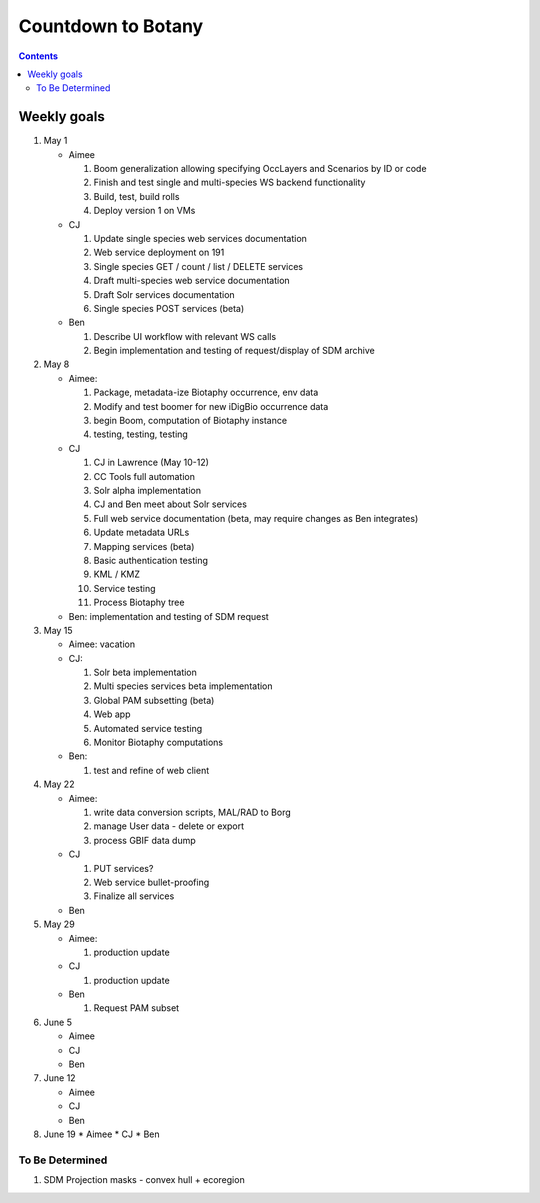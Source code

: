 
.. highlight:: rest

Countdown to Botany
===================
.. contents::  

.. _Setup Development Environment : docs/developer/developEnv.rst

Weekly goals
------------
#. May 1

   * Aimee
   
     #. Boom generalization allowing specifying OccLayers and Scenarios by ID or code 
     #. Finish and test single and multi-species WS backend functionality
     #. Build, test, build rolls 
     #. Deploy version 1 on VMs
     
   * CJ
   
     #. Update single species web services documentation
     #. Web service deployment on 191
     #. Single species GET / count / list / DELETE services
     #. Draft multi-species web service documentation
     #. Draft Solr services documentation
     #. Single species POST services (beta)
      
   * Ben
   
     #. Describe UI workflow with relevant WS calls
     #. Begin implementation and testing of request/display of SDM archive
      
#. May 8

   * Aimee: 
   
     #. Package, metadata-ize Biotaphy occurrence, env data
     #. Modify and test boomer for new iDigBio occurrence data
     #. begin Boom, computation of Biotaphy instance
     #. testing, testing, testing
     
   * CJ
   
     #. CJ in Lawrence (May 10-12)
     #. CC Tools full automation
     #. Solr alpha implementation
     #. CJ and Ben meet about Solr services
     #. Full web service documentation (beta, may require changes as Ben integrates)
     #. Update metadata URLs
     #. Mapping services (beta)
     #. Basic authentication testing
     #. KML / KMZ
     #. Service testing
     #. Process Biotaphy tree

   * Ben: implementation and testing of SDM request
   
#. May 15

   * Aimee: vacation
   
   * CJ: 
   
     #. Solr beta implementation
     #. Multi species services beta implementation
     #. Global PAM subsetting (beta)
     #. Web app
     #. Automated service testing
     #. Monitor Biotaphy computations
     
   * Ben: 
   
     #. test and refine of web client
     
#. May 22

   * Aimee: 
   
     #. write data conversion scripts, MAL/RAD to Borg
     #. manage User data - delete or export
     #. process GBIF data dump
     
   * CJ
   
     #. PUT services?
     #. Web service bullet-proofing
     #. Finalize all services
     
   * Ben
   
#. May 29

   * Aimee: 
   
     #. production update
     
   * CJ
   
     #. production update
     
   * Ben
   
     #. Request PAM subset
   
#. June 5

   * Aimee
   * CJ
   * Ben
   
#. June 12

   * Aimee
   * CJ
   * Ben
   
#. June 19
   * Aimee
   * CJ
   * Ben
   
To Be Determined
________________

#. SDM Projection masks - convex hull + ecoregion
   
